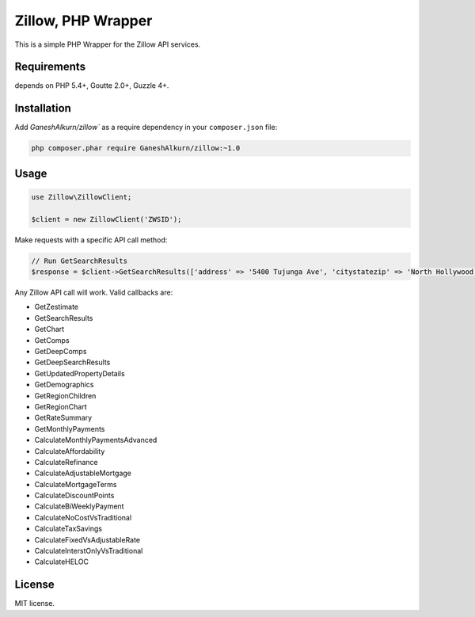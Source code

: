 Zillow, PHP Wrapper
================================

This is a simple PHP Wrapper for the Zillow API services.

.. image:: https://travis-ci.org/GaneshAlkurn/zillow.svg?branch=master
    :target: https://travis-ci.org/GaneshAlkurn/zillow

Requirements
------------

depends on PHP 5.4+, Goutte 2.0+, Guzzle 4+.

Installation
------------

Add `GaneshAlkurn/zillow`` as a require dependency in your ``composer.json`` file:

.. code-block:: bash

    php composer.phar require GaneshAlkurn/zillow:~1.0

Usage
-----

.. code-block:: php

    use Zillow\ZillowClient;

    $client = new ZillowClient('ZWSID');

Make requests with a specific API call method:

.. code-block:: php

    // Run GetSearchResults
    $response = $client->GetSearchResults(['address' => '5400 Tujunga Ave', 'citystatezip' => 'North Hollywood, CA 91601']);

Any Zillow API call will work. Valid callbacks are:

- GetZestimate
- GetSearchResults
- GetChart
- GetComps
- GetDeepComps
- GetDeepSearchResults
- GetUpdatedPropertyDetails
- GetDemographics
- GetRegionChildren
- GetRegionChart
- GetRateSummary
- GetMonthlyPayments
- CalculateMonthlyPaymentsAdvanced
- CalculateAffordability
- CalculateRefinance
- CalculateAdjustableMortgage
- CalculateMortgageTerms
- CalculateDiscountPoints
- CalculateBiWeeklyPayment
- CalculateNoCostVsTraditional
- CalculateTaxSavings
- CalculateFixedVsAdjustableRate
- CalculateInterstOnlyVsTraditional
- CalculateHELOC


License
-------

MIT license.
